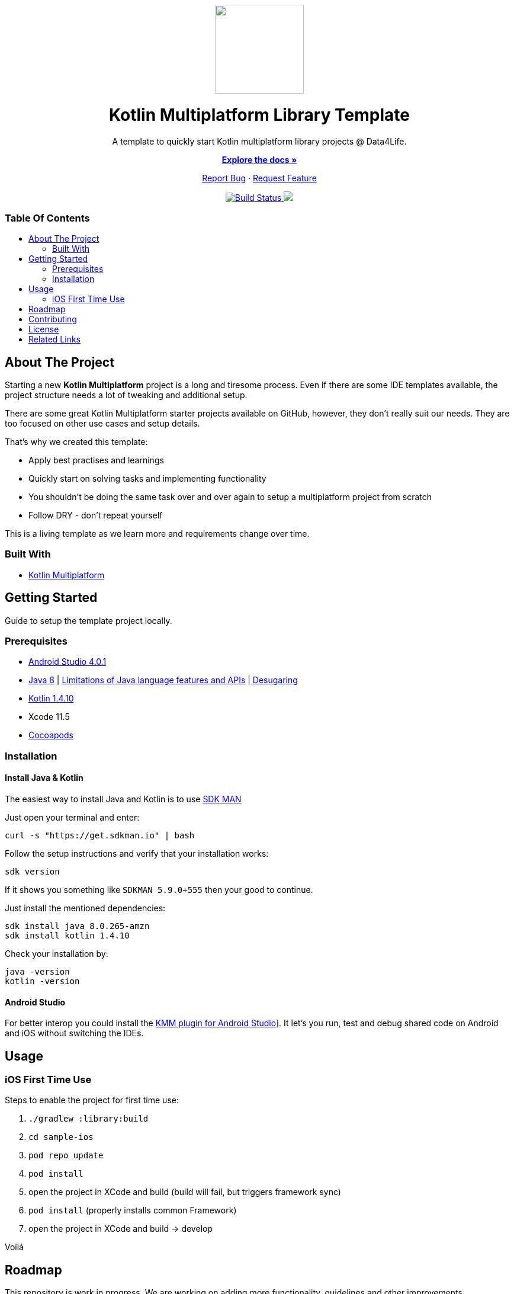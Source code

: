 :library_version: 0.0.1
:toc: macro
:toclevels: 2
:toc-title:
ifdef::env-github[]
:imagesdir: https://github.com/gesundheitscloud/d4l-kotlin-mpp-library-template/blob/main/assets/images/
:link-license: https://github.com/gesundheitscloud/d4l-kotlin-mpp-library-template/blob/main/LICENSE
:link-contribution: https://github.com/gesundheitscloud/d4l-kotlin-mpp-library-template/blob/main/CONTRIBUTION.adoc
:warning-caption: :warning:
:caution-caption: :fire:
:important-caption: :exclamation:
:note-caption: :paperclip:
:tip-caption: :bulb:
endif::[]
ifndef::env-github[]
:icons: font
:imagesdir: ./assets/images
:link-license: ./LICENCE
:link-contribution: ./CONTRIBUTION.adoc
endif::[]

++++
<div align="center">
    <!-- PROJECT LOGO -->
    <p>
        <a><img src="https://github.com/gesundheitscloud/d4l-kotlin-mpp-library-template/blob/main/assets/images/d4l-logo.svg" width="150"/></a>
    </p>
    <!-- PROJECT HEADER -->
    <h1>Kotlin Multiplatform Library Template</h1>
    <p><!-- PROJECT DESCRIPTION -->
        A template to quickly start Kotlin multiplatform library projects @ Data4Life.
    </p>
    <p><!-- PROJECT DOCUMENTATION -->
        <a href="https://github.com/gesundheitscloud/d4l-kotlin-mpp-library-template"><strong>Explore the docs »</strong></a>
    </p>
    <p><!-- PROJECT ISSUES/FEATURES -->
        <a href="https://github.com/gesundheitscloud/d4l-kotlin-mpp-library-template/issues">Report Bug</a>
        ·
        <a href="https://github.com/gesundheitscloud/d4l-kotlin-mpp-library-template/issues">Request Feature</a>
    </p>
    <p><!-- PROJECT BADGES -->
        <a href="https://github.com/gesundheitscloud/d4l-kotlin-mpp-library-template/actions">
            <img src="https://github.com/gesundheitscloud/d4l-kotlin-mpp-library-template/workflows/D4L%20CI%20KMP/badge.svg" alt="Build Status"/>
        </a>
        <a href="https://github.com/gesundheitscloud/d4l-kotlin-mpp-library-template/blob/main/LICENSE">
            <img src="https://img.shields.io/badge/license-PRIVATE-blue.svg"/>
        </a>
    </p>
</div>
++++

[discrete]
=== Table Of Contents
toc::[]


== About The Project

Starting a new *Kotlin Multiplatform* project is a long and tiresome process. Even if there are some IDE templates available, the project structure needs a lot of tweaking and additional setup.

There are some great Kotlin Multiplatform starter projects available on GitHub, however, they don't really suit our needs. They are too focused on other use cases and setup details.

That's why we created this template:

* Apply best practises and learnings
* Quickly start on solving tasks and implementing functionality
* You shouldn't be doing the same task over and over again to setup a multiplatform project from scratch
* Follow DRY - don't repeat yourself

This is a living template as we learn more and requirements change over time.

=== Built With

* link:https://kotlinlang.org/docs/reference/mpp-intro.html[Kotlin Multiplatform]

== Getting Started

Guide to setup the template project locally.

=== Prerequisites

* link:https://developer.android.com/studio#downloads[Android Studio 4.0.1]
* link:https://docs.aws.amazon.com/corretto/latest/corretto-8-ug/downloads-list.html[Java 8] | link:https://developer.android.com/studio/write/java8-support[Limitations of Java language features and APIs] | https://jakewharton.com/d8-library-desugaring/[Desugaring]
* link:https://kotlinlang.org/[Kotlin 1.4.10]
* Xcode 11.5
* link:https://guides.cocoapods.org/using/getting-started.html[Cocoapods]

=== Installation

==== Install Java & Kotlin

The easiest way to install Java and Kotlin is to use link:https://sdkman.io/[SDK MAN]

Just open your terminal and enter:

[source,bash]
----
curl -s "https://get.sdkman.io" | bash
----

Follow the setup instructions and verify that your installation works:

[source,bash]
----
sdk version
----

If it shows you something like `SDKMAN 5.9.0+555` then your good to continue.

Just install the mentioned dependencies:

[source,bash]
----
sdk install java 8.0.265-amzn
sdk install kotlin 1.4.10
----

Check your installation by:

[source,bash]
----
java -version
kotlin -version
----

==== Android Studio

For better interop you could install the link:https://plugins.jetbrains.com/plugin/14936-kotlin-multiplatform-mobile[KMM plugin for Android Studio]]. It let's you run, test and debug shared code on Android and iOS without switching the IDEs.

== Usage

=== iOS First Time Use

Steps to enable the project for first time use:

. `./gradlew :library:build`
. `cd sample-ios`
. `pod repo update`
. `pod install`
. open the project in XCode and build (build will fail, but triggers framework sync)
. `pod install` (properly installs common Framework)
. open the project in XCode and build -> develop

Voilá

== Roadmap

This repository is work in progress. We are working on adding more functionality, guidelines and other improvements.

== Contributing

Please refer to our link:{link-contribution}[Contribution Guide] for further details.

== License

Copyright (c) 2020 D4L data4life gGmbH / All rights reserved. Please refer to our link:{link-license}[License] for further details.

== Related Links

* link:https://kotlinlang.org/lp/mobile/[Kotlin Multiplatform Mobile Developer Portal]
* link:https://play.kotlinlang.org/hands-on/Networking%20and%20Data%20Storage%20with%20Kotlin%20Multiplatfrom%20Mobile/01_Introduction[Kotlin Multiplatform Hands-on: Networking and Data Storage]
